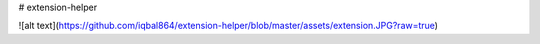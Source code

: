 # extension-helper

![alt text](https://github.com/iqbal864/extension-helper/blob/master/assets/extension.JPG?raw=true)

